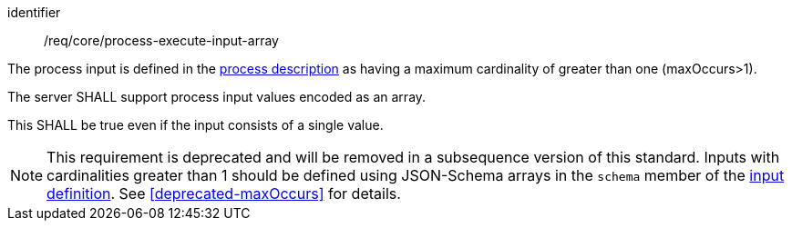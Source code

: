 [[req_core_process-execute-input-array]]
[requirement]
====
[%metadata]
identifier:: /req/core/process-execute-input-array
[.component,class=conditions]
--
The process input is defined in the <<sc_process_description,process description>> as having a maximum cardinality of greater than one (maxOccurs>1).
--

[.component,class=part]
--
The server SHALL support process input values encoded as an array.
--

[.component,class=part]
--
This SHALL be true even if the input consists of a single value.
--
====

NOTE: This requirement is deprecated and will be removed in a subsequence version of this standard.  Inputs with cardinalities greater than 1 should be defined using JSON-Schema arrays in the `schema` member of the <<process-input-schema,input definition>>. See <<deprecated-maxOccurs>> for details.

